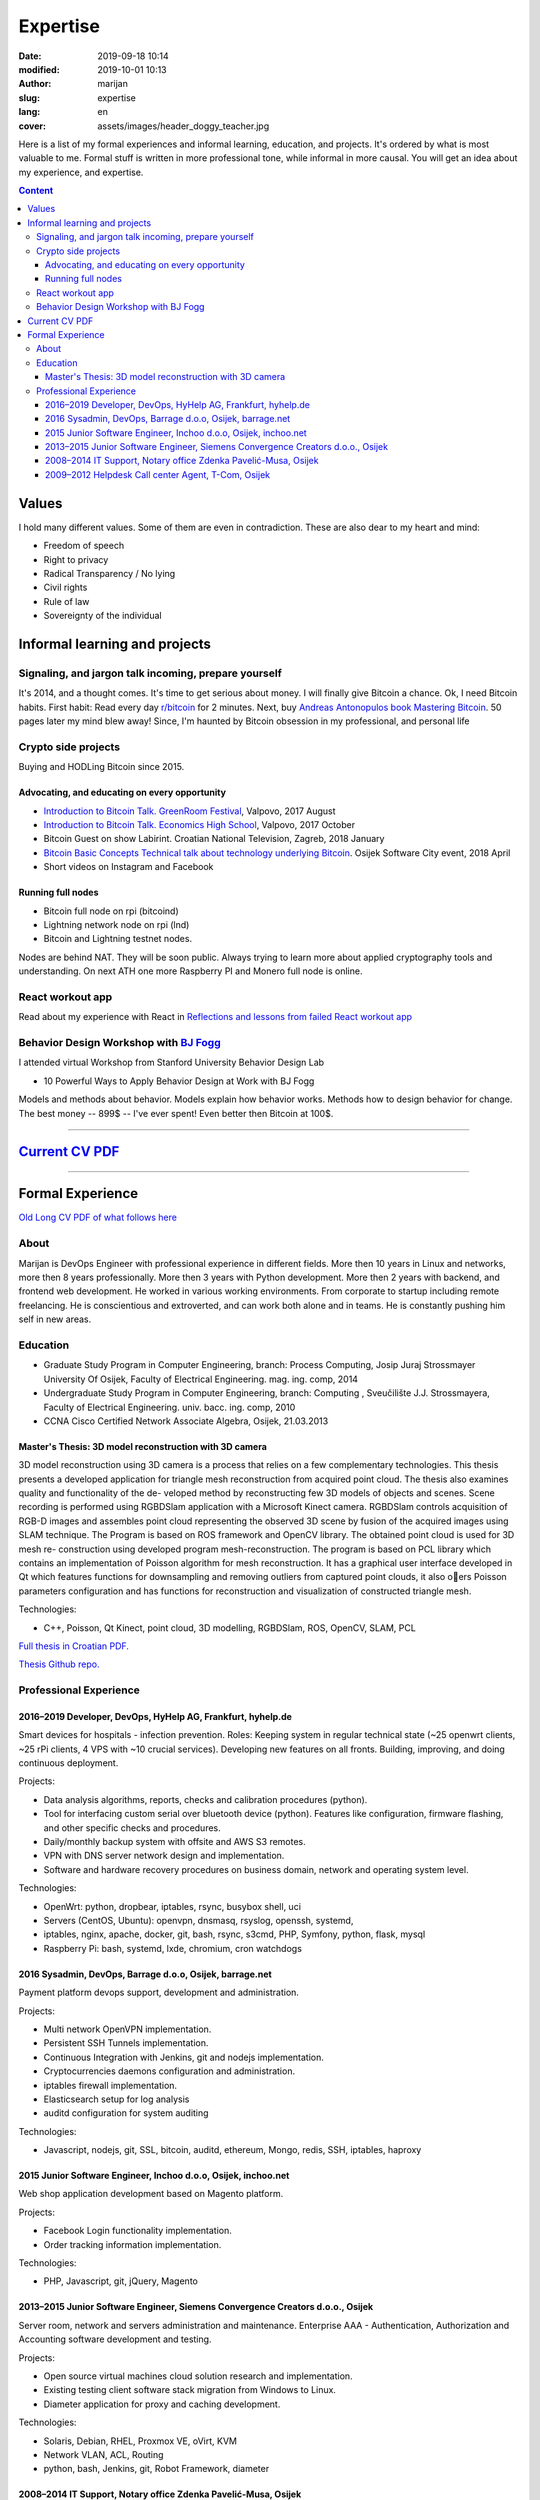 #####################
Expertise
#####################

:date: 2019-09-18 10:14
:modified: 2019-10-01 10:13
:author: marijan
:slug: expertise
:lang: en
:cover: assets/images/header_doggy_teacher.jpg

Here is a list of my formal experiences and informal learning, education, and
projects. It's ordered by what is most valuable to me. Formal stuff is
written in more professional tone, while informal in more causal.
You will get an idea about my experience, and expertise.

.. contents:: **Content**
   :backlinks: top
   :depth: 3

Values
*******

I hold many different values. Some of them are even in contradiction.
These are also dear to my heart and mind:

- Freedom of speech
- Right to privacy
- Radical Transparency / No lying
- Civil rights
- Rule of law
- Sovereignty of the individual

Informal learning and projects
********************************

Signaling, and jargon talk incoming, prepare yourself
######################################################

It's 2014, and a thought comes. It's time to get serious about money. I
will finally give Bitcoin a chance. Ok, I need Bitcoin habits. First
habit: Read every day `r\/bitcoin`_ for 2 minutes. Next, buy `Andreas
Antonopulos book Mastering Bitcoin`_. 50 pages later my mind blew away!
Since, I'm haunted by Bitcoin obsession in my professional, and personal life

.. _r/bitcoin: https://www.reddit.com/r/Bitcoin/
.. _Andreas Antonopulos book Mastering Bitcoin:  https://aantonop.com/books/

Crypto side projects
####################

Buying and HODLing Bitcoin since 2015.

.. image:: |static|/assets/images/just-hodl-it.jpeg
   :width: 85 %
   :align: center
   :alt: Just HODL it nike style sign


Advocating, and educating on every opportunity
-----------------------------------------------

* `Introduction to Bitcoin Talk. GreenRoom Festival`_, Valpovo, 2017 August

* `Introduction to Bitcoin Talk. Economics High School`_, Valpovo, 2017 October

* Bitcoin Guest on show Labirint. Croatian National Television, Zagreb, 2018
  January

* `Bitcoin Basic Concepts Technical talk about technology underlying Bitcoin`_.
  Osijek Software City event, 2018 April

* Short videos on Instagram and Facebook

.. image:: |static|/assets/images/talk-montage.png
   :width: 85 %
   :align: center
   :alt: Collage image of Marijan lecturing about Bitcoin

.. _Introduction to Bitcoin Talk. GreenRoom Festival: |static|/assets/images/talk-green-room.jpeg
.. _Introduction to Bitcoin Talk. Economics High School:  |static|/assets/images/talk-high-school.jpg
.. _Bitcoin Basic Concepts Technical talk about technology underlying Bitcoin: |static|/assets/images/talk-osc.jpg

Running full nodes
-----------------------------------------

* Bitcoin full node on rpi (bitcoind)
* Lightning network node on rpi (lnd)
* Bitcoin and Lightning testnet nodes.

Nodes are behind NAT. They will be soon public. Always trying to learn more
about applied cryptography tools and understanding. On next ATH one more
Raspberry PI and Monero full node is online.

React workout app
#################

Read about my experience with React in
`Reflections and lessons from failed React workout app`_

.. _Reflections and lessons from failed React workout app: {filename}/marketing-failures.rst


Behavior Design Workshop with `BJ Fogg <https://www.bjfogg.com/>`_
###################################################################

I attended virtual Workshop from Stanford University Behavior Design Lab

* 10 Powerful Ways to Apply Behavior Design at Work with BJ Fogg

.. image:: |static|/assets/images/hello-bjfogg.jpg
   :width: 85 %
   :align: center
   :target: https://www.bjfogg.com/
   :alt: BJ Fogg smiling with two stuffed animals

Models and methods about behavior. Models explain how behavior works. Methods
how to design behavior for change.
The best money -- 899$ -- I've ever spent! Even better then Bitcoin at 100$.



------------------


`Current CV PDF`_
******************

.. _Current CV PDF: |static|/assets/pdfs/marijan-svalina-latest-developer-cv.pdf


------------------



Formal Experience
******************

`Old Long CV PDF of what follows here`_

.. _Old Long CV PDF of what follows here: |static|/assets/pdfs/marijan-svalina-old-modern-cv.pdf

About
#####

Marijan is DevOps Engineer with professional experience in different
fields. More then 10 years in Linux and networks, more then 8 years
professionally. More then 3 years with Python development. More then
2 years with backend, and frontend web development. He worked in various
working environments. From corporate to startup including remote
freelancing. He is conscientious and extroverted, and can work both alone
and in teams. He is constantly pushing him self in new areas.


Education
#########

* Graduate Study Program in Computer Engineering, branch: Process Computing,
  Josip Juraj Strossmayer University Of Osijek, Faculty of Electrical
  Engineering. mag. ing. comp, 2014
* Undergraduate Study Program in Computer Engineering, branch: Computing ,
  Sveučilište J.J. Strossmayera, Faculty of Electrical Engineering.
  univ. bacc. ing. comp, 2010
* CCNA Cisco Certified Network Associate Algebra, Osijek, 21.03.2013


Master's Thesis: 3D model reconstruction with 3D camera
-------------------------------------------------------

3D model reconstruction using 3D camera is a process that relies on a few
complementary technologies. This thesis presents a developed application for
triangle mesh reconstruction from acquired point cloud. The thesis also
examines quality and functionality of the de- veloped method by
reconstructing few 3D models of objects and scenes. Scene recording is
performed using RGBDSlam application with a Microsoft Kinect camera. RGBDSlam
controls acquisition of RGB-D images and assembles point cloud representing
the observed 3D scene by fusion of the acquired images using SLAM technique.
The Program is based on ROS framework and OpenCV library. The obtained point
cloud is used for 3D mesh re- construction using developed program
mesh-reconstruction. The program is based on PCL library which contains an
implementation of Poisson algorithm for mesh reconstruction. It has a
graphical user interface developed in Qt which features functions for
downsampling and removing outliers from captured point clouds, it also oers
Poisson parameters configuration and has functions for reconstruction and
visualization of constructed triangle mesh. 

Technologies:

* C++, Poisson, Qt Kinect, point cloud, 3D modelling, RGBDSlam, ROS, OpenCV, SLAM,
  PCL 

`Full thesis in Croatian PDF.`_

`Thesis Github repo.`_

.. image:: |static|/assets/images/master-thesis-3d-model-reconstruction.png
   :width: 85 %
   :align: center
   :alt: 3D model reconstruction with 3D camera GUI app and diagram of process

.. _Full thesis in Croatian PDF.: https://github.com/msvalina/pcl-surface-mesh-reconstruction/blob/master/latex/draft/last-draft.pdf?raw=true
.. _Thesis Github repo.: https://github.com/msvalina/pcl-surface-mesh-reconstruction/

Professional Experience
########################

2016–2019 Developer, DevOps, HyHelp AG, Frankfurt, hyhelp.de
--------------------------------------------------------------------------------------

Smart devices for hospitals - infection prevention. Roles: Keeping
system in regular technical state (~25 openwrt clients, ~25 rPi clients, 4
VPS with ~10 crucial services). Developing new features on all fronts.
Building, improving, and doing continuous deployment.

Projects:

* Data analysis algorithms, reports, checks and calibration procedures
  (python).
* Tool for interfacing custom serial over bluetooth device (python). Features
  like configuration, firmware flashing, and other specific checks and
  procedures.
* Daily/monthly backup system with offsite and AWS S3 remotes.
* VPN with DNS server network design and implementation.
* Software and hardware recovery procedures on business domain, network and
  operating system level.

Technologies:

* OpenWrt: python, dropbear, iptables, rsync, busybox shell, uci
* Servers (CentOS, Ubuntu): openvpn, dnsmasq, rsyslog, openssh, systemd,
* iptables, nginx, apache, docker, git, bash, rsync, s3cmd, PHP, Symfony,
  python, flask, mysql
* Raspberry Pi: bash, systemd, lxde, chromium, cron watchdogs


2016 Sysadmin, DevOps, Barrage d.o.o, Osijek, barrage.net
--------------------------------------------------------------------------------------

Payment platform devops support, development and administration.

Projects:

* Multi network OpenVPN implementation.
* Persistent SSH Tunnels implementation.
* Continuous Integration with Jenkins, git and nodejs implementation.
* Cryptocurrencies daemons configuration and administration.
* iptables firewall implementation.
* Elasticsearch setup for log analysis
* auditd configuration for system auditing

Technologies:

* Javascript, nodejs, git, SSL, bitcoin, auditd, ethereum, Mongo, redis, SSH,
  iptables, haproxy


2015 Junior Software Engineer, Inchoo d.o.o, Osijek, inchoo.net
--------------------------------------------------------------------------------------

Web shop application development based on Magento platform.

Projects:

* Facebook Login functionality implementation.
* Order tracking information implementation.

Technologies:

* PHP, Javascript, git, jQuery, Magento


2013–2015 Junior Software Engineer, Siemens Convergence Creators d.o.o., Osijek
-------------------------------------------------------------------------------

Server room, network and servers administration and maintenance.
Enterprise AAA - Authentication, Authorization and Accounting software
development and testing.

Projects:

* Open source virtual machines cloud solution research and implementation.
* Existing testing client software stack migration from Windows to Linux.
* Diameter application for proxy and caching development.

Technologies:

* Solaris, Debian, RHEL, Proxmox VE, oVirt, KVM
* Network VLAN, ACL, Routing
* python, bash, Jenkins, git, Robot Framework, diameter

2008–2014 IT Support, Notary office Zdenka Pavelić-Musa, Osijek
----------------------------------------------------------------

PCs, software, network, archives, printers: support, maintenance and
administration.

Projects:

* Automated backup implementation.

2009–2012 Helpdesk Call center Agent, T-Com, Osijek
---------------------------------------------------

DSL, VoIP, IPTV technical customer support for Internet Service Provider.

Projects:

* Internal wiki setup based on MediaWiki
